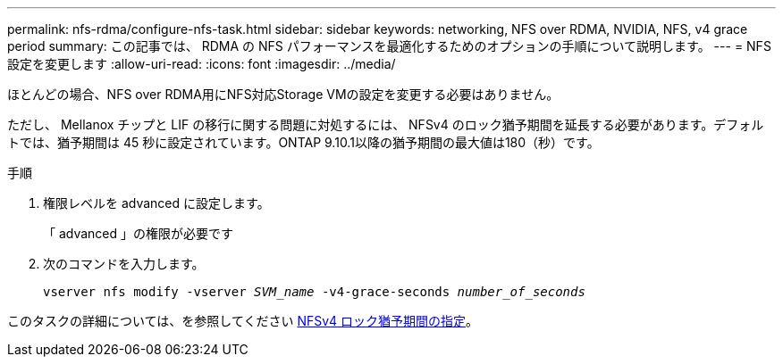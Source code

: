 ---
permalink: nfs-rdma/configure-nfs-task.html 
sidebar: sidebar 
keywords: networking, NFS over RDMA, NVIDIA, NFS, v4 grace period 
summary: この記事では、 RDMA の NFS パフォーマンスを最適化するためのオプションの手順について説明します。 
---
= NFS 設定を変更します
:allow-uri-read: 
:icons: font
:imagesdir: ../media/


[role="lead"]
ほとんどの場合、NFS over RDMA用にNFS対応Storage VMの設定を変更する必要はありません。

ただし、 Mellanox チップと LIF の移行に関する問題に対処するには、 NFSv4 のロック猶予期間を延長する必要があります。デフォルトでは、猶予期間は 45 秒に設定されています。ONTAP 9.10.1以降の猶予期間の最大値は180（秒）です。

.手順
. 権限レベルを advanced に設定します。
+
「 advanced 」の権限が必要です

. 次のコマンドを入力します。
+
`vserver nfs modify -vserver _SVM_name_ -v4-grace-seconds _number_of_seconds_`



このタスクの詳細については、を参照してください xref:../nfs-admin/specify-nfsv4-locking-grace-period-task.adoc[NFSv4 ロック猶予期間の指定]。
